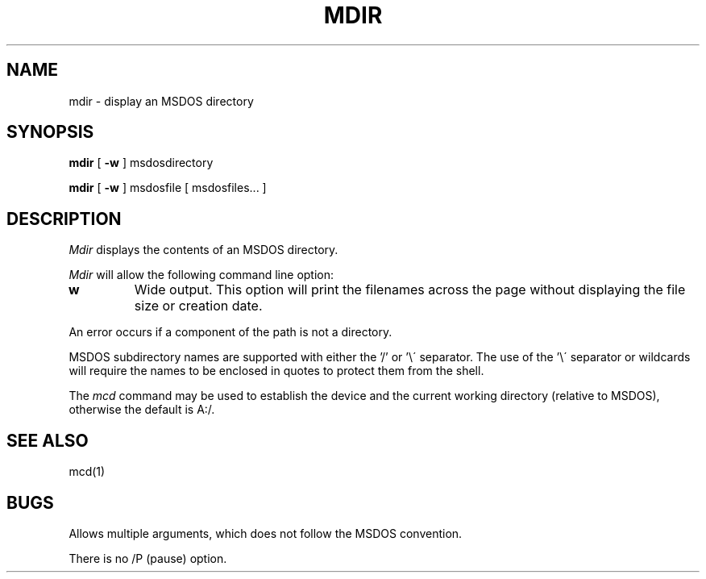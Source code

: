 .TH MDIR 1 local
.SH NAME
mdir \- display an MSDOS directory
.SH SYNOPSIS
.B mdir
[
.B -w
] msdosdirectory
.PP
.B mdir
[
.B -w
] msdosfile [ msdosfiles...  ] 
.SH DESCRIPTION
.I Mdir
displays the contents of an MSDOS directory.
.PP
.I Mdir
will allow the following command line option:
.TP
.B w
Wide output.  This option will print the filenames across the page
without displaying the file size or creation date.
.PP
An error occurs if a component of the path is not a directory.
.PP
MSDOS subdirectory names are supported with either the '/' or '\e\'
separator.  The use of the '\e\' separator or wildcards will require the
names to be enclosed in quotes to protect them from the shell.
.PP
The
.I mcd
command may be used to establish the device and the current working
directory (relative to MSDOS), otherwise the default is A:/.
.SH SEE ALSO
mcd(1)
.SH BUGS
Allows multiple arguments, which does not follow the MSDOS convention.
.PP
There is no /P (pause) option.
